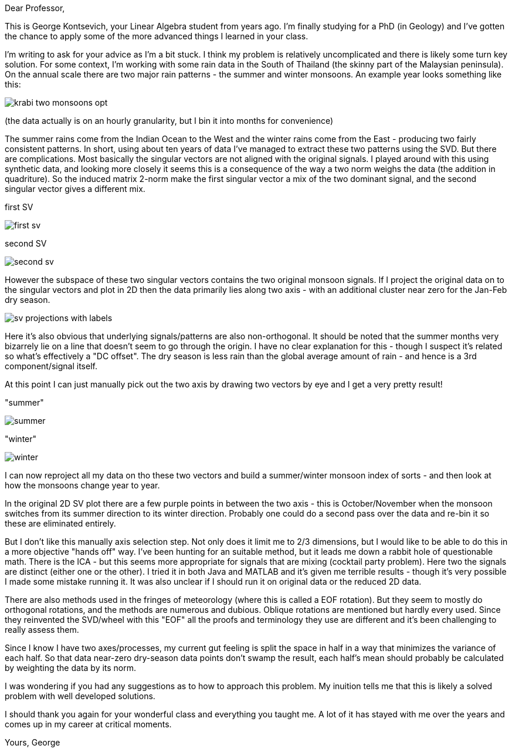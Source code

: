 :imagesdir: fig/
:!webfonts:
:stylesheet: ../web/adoc.css
:table-caption!:
:reproducible:
:nofooter:

Dear Professor,

This is George Kontsevich, your Linear Algebra student from years ago. I'm finally studying for a PhD (in Geology) and I've gotten the chance to apply some of the more advanced things I learned in your class.

I'm writing to ask for your advice as I'm a bit stuck. I think my problem is relatively uncomplicated and there is likely some turn key solution. For some context, I'm working with some rain data in the South of Thailand (the skinny part of the Malaysian peninsula). On the annual scale there are two major rain patterns - the summer and winter monsoons. An example year looks something like this:

image:diagram/krabi-two-monsoons-opt.svg[]

(the data actually is on an hourly granularity, but I bin it into months for convenience)

The summer rains come from the Indian Ocean to the West and the winter rains come from the East - producing two fairly consistent patterns. In short, using about ten years of data I've managed to extract these two patterns using the SVD. But there are complications. Most basically the singular vectors are not aligned with the original signals. I played around with this using synthetic data, and looking more closely it seems this is a consequence of the way a two norm weighs the data (the addition in quadriture). So the induced matrix 2-norm make the first singular vector a mix of the two dominant signal, and the second singular vector gives a different mix.

.first SV
image:map/krabi/annual/sv/first-sv.svg[]

.second SV
image:map/krabi/annual/sv/second-sv.svg[]

However the subspace of these two singular vectors contains the two original monsoon signals. If I project the original data on to the singular vectors and plot in 2D then the data primarily lies along two axis - with an additional cluster near zero for the Jan-Feb dry season.

image:diagram/sv-projections-with-labels.svg[]

Here it's also obvious that underlying signals/patterns are also non-orthogonal. It should be noted that the summer months very bizarrely lie on a line that doesn't seem to go through the origin. I have no clear explanation for this - though I suspect it's related so what's effectively a "DC offset". The dry season is less rain than the global average amount of rain - and hence is a 3rd component/signal itself.

At this point I can just manually pick out the two axis by drawing two vectors by eye and I get a very pretty result!

."summer"
image:map/krabi/annual/summer.svg[]

."winter"
image:map/krabi/annual/winter.svg[]

I can now reproject all my data on tho these two vectors and build a summer/winter monsoon index of sorts - and then look at how the monsoons change year to year.

In the original 2D SV plot there are a few purple points in between the two axis - this is October/November when the monsoon switches from its summer direction to its winter direction. Probably one could do a second pass over the data and re-bin it so these are eliminated entirely.

But I don't like this manually axis selection step. Not only does it limit me to 2/3 dimensions, but I would like to be able to do this in a more objective "hands off" way. I've been hunting for an suitable method, but it leads me down a rabbit hole of questionable math. There is the ICA - but this seems more appropriate for signals that are mixing (cocktail party problem). Here two the signals are distinct (either one or the other). I tried it in both Java and MATLAB and it's given me terrible results - though it's very possible I made some mistake running it. It was also unclear if I should run it on original data or the reduced 2D data.

There are also methods used in the fringes of meteorology (where this is called a EOF rotation). But they seem to mostly do orthogonal rotations, and the methods are numerous and dubious. Oblique rotations are mentioned but hardly every used. Since they reinvented the SVD/wheel with this "EOF" all the proofs and terminology they use are different and it's been challenging to really assess them.

Since I know I have two axes/processes, my current gut feeling is split the space in half in a way that minimizes the variance of each half. So that data near-zero dry-season data points don't swamp the result, each half's mean should probably be calculated by weighting the data by its norm.

I was wondering if you had any suggestions as to how to approach this problem. My inuition tells me that this is likely a solved problem with well developed solutions.


I should thank you again for your wonderful class and everything you taught me. A lot of it has stayed with me over the years and comes up in my career at critical moments.


Yours,
George

